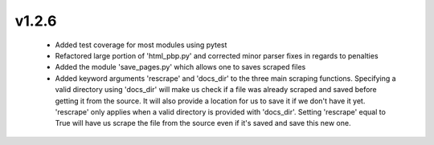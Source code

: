 v1.2.6
------

  * Added test coverage for most modules using pytest
  * Refactored large portion of 'html_pbp.py' and corrected minor parser fixes in regards to penalties
  * Added the module 'save_pages.py' which allows one to saves scraped files
  * Added keyword arguments 'rescrape' and 'docs_dir' to the three main scraping functions. Specifying a valid directory
    using 'docs_dir' will make us check if a file was already scraped and saved before getting it from the source. It will
    also provide a location for us to save it if we don't have it yet. 'rescrape' only applies when a valid directory
    is provided with 'docs_dir'. Setting 'rescrape' equal to True will have us scrape the file from the source even if
    it's saved and save this new one.